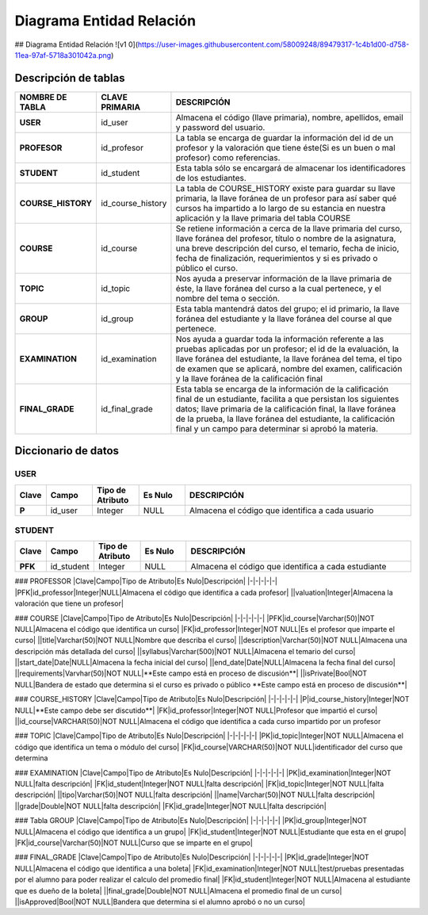 
***************
Diagrama Entidad Relación
***************


## Diagrama Entidad Relación
![v1 0](https://user-images.githubusercontent.com/58009248/89479317-1c4b1d00-d758-11ea-97af-5718a301042a.png)


Descripción de tablas
-----------

.. list-table:: 
    :widths: 10 10 100
    :header-rows: 1
    :stub-columns: 1

    * - NOMBRE DE TABLA
      - CLAVE PRIMARIA
      - DESCRIPCIÓN
    * - USER
      - id_user
      - Almacena el código (llave primaria), nombre, apellidos, email  y password del usuario.
    * - PROFESOR
      - id_profesor
      - La tabla se encarga de guardar la información del id de un profesor y la valoración que tiene éste(Si es un buen o mal profesor) como referencias.
    * - STUDENT
      - id_student
      - Esta tabla sólo se encargará de almacenar los identificadores de los estudiantes.
    * - COURSE_HISTORY
      - id_course_history
      - La tabla de COURSE_HISTORY existe para guardar su llave primaria, la llave foránea de un profesor para así saber qué cursos ha impartido a lo largo de su estancia en nuestra aplicación y la llave primaria del tabla COURSE
    * - COURSE
      - id_course
      - Se retiene información a cerca de la llave primaria del curso, llave foránea del profesor, título o nombre de la asignatura, una breve descripción del curso, el temario, fecha de inicio, fecha de finalización, requerimientos y si es privado o público el curso.
    * - TOPIC
      - id_topic
      - Nos ayuda a preservar información de la llave primaria de éste, la llave foránea del curso a la cual pertenece, y el nombre del tema o sección.
    * - GROUP
      - id_group
      - Esta tabla mantendrá datos del grupo; el id primario, la llave foránea del estudiante y la llave foránea del course al que pertenece.
    * - EXAMINATION
      - id_examination
      - Nos ayuda a guardar toda la información referente a las pruebas aplicadas por un profesor; el id de la evaluación, la llave foránea del estudiante, la llave foránea del tema, el tipo de examen que se aplicará, nombre del examen, calificación y  la llave foránea de la calificación final
    * - FINAL_GRADE
      - id_final_grade
      - Esta tabla se encarga de la información de la calificación final de un estudiante, facilita a que persistan los siguientes datos; llave primaria de la calificación final, la llave foránea de la prueba, la llave foránea del estudiante, la calificación final y un campo para determinar si aprobó la materia.


Diccionario de datos
-----------

USER
^^^^^^

.. list-table:: 
    :widths: 5 10 10 10 50
    :header-rows: 1
    :stub-columns: 1

    * - Clave
      - Campo
      - Tipo de Atributo
      - Es Nulo
      - DESCRIPCIÓN
    * - P
      - id_user
      - Integer
      - NULL
      - Almacena el código que identifica a cada usuario
      
STUDENT
^^^^^^

.. list-table:: 
    :widths: 5 10 10 10 50
    :header-rows: 1
    :stub-columns: 1

    * - Clave
      - Campo
      - Tipo de Atributo
      - Es Nulo
      - DESCRIPCIÓN
    * - PFK
      - id_student
      - Integer
      - NULL
      - Almacena el código que identifica a cada estudiante
      
### PROFESSOR
|Clave|Campo|Tipo de Atributo|Es Nulo|Descripción|
|-|-|-|-|-|
|PFK|id_professor|Integer|NULL|Almacena el código que identifica a cada profesor|
||valuation|Integer|Almacena la valoración que tiene un profesor|

### COURSE
|Clave|Campo|Tipo de Atributo|Es Nulo|Descripción|
|-|-|-|-|-|
|PFK|id_course|Varchar(50)|NOT NULL|Almacena el código que identifica un curso|
|FK|id_professor|Integer|NOT NULL|Es el profesor que imparte el curso|
||title|Varchar(50)|NOT NULL|Nombre que describa el curso|
||description|Varchar(50)|NOT NULL|Almacena una descripción más detallada del curso|
||syllabus|Varchar(500)|NOT NULL|Almacena el temario del curso|
||start_date|Date|NULL|Almacena la fecha inicial del curso|
||end_date|Date|NULL|Almacena la fecha final del curso|
||requirements|Varvhar(50)|NOT NULL|**Este campo está en proceso de discusión**|
||isPrivate|Bool|NOT NULL|Bandera de estado que determina si el curso es privado o público **Este campo está en proceso de discusión**|


### COURSE_HISTORY
|Clave|Campo|Tipo de Atributo|Es Nulo|Descripción|
|-|-|-|-|-|
|P|id_course_history|Integer|NOT NULL|**Este campo debe ser discutido**|
|FK|id_professor|Integer|NOT NULL|Profesor que impartió el curso|
||id_course|VARCHAR(50)|NOT NULL|Almacena el código que identifica a cada curso impartido por un profesor

### TOPIC
|Clave|Campo|Tipo de Atributo|Es Nulo|Descripción|
|-|-|-|-|-|
|PK|id_topic|Integer|NOT NULL|Almacena el código que identifica un tema o módulo del curso|
|FK|id_course|VARCHAR(50)|NOT NULL|identificador del curso que determina 


### EXAMINATION
|Clave|Campo|Tipo de Atributo|Es Nulo|Descripción|
|-|-|-|-|-|
|PK|id_examination|Integer|NOT NULL|falta descripción|
|FK|id_student|Integer|NOT NULL|falta descripción|
|FK|id_topic|Integer|NOT NULL|falta descripción|
||tipo|Varchar(50)|NOT NULL|falta descripción|
||name|Varchar(50)|NOT NULL|falta descripción|
||grade|Double|NOT NULL|falta descripción|
|FK|id_grade|Integer|NOT NULL|falta descripción|

### Tabla GROUP
|Clave|Campo|Tipo de Atributo|Es Nulo|Descripción|
|-|-|-|-|-|
|PK|id_group|Integer|NOT NULL|Almacena el código que identifica a un grupo|
|FK|id_student|Integer|NOT NULL|Estudiante que esta en el grupo|
|FK|id_course|Varchar(50)|NOT NULL|Curso que se imparte en el grupo|

### FINAL_GRADE
|Clave|Campo|Tipo de Atributo|Es Nulo|Descripción|
|-|-|-|-|-|
|PK|id_grade|Integer|NOT NULL|Almacena el código que identifica a una boleta|
|FK|id_examination|Integer|NOT NULL|test/pruebas presentadas por el alumno para poder realizar el calculo del promedio final|
|FK|id_student|Integer|NOT NULL|Almacena al estudiante que es dueño de la boleta|
||final_grade|Double|NOT NULL|Almacena el promedio final de un curso|
||isApproved|Bool|NOT NULL|Bandera que determina si el alumno aprobó o no un curso|


